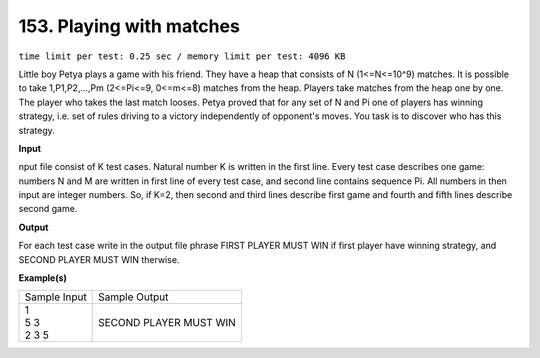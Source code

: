 
.. 153.rst

153. Playing with matches
===========================
``time limit per test: 0.25 sec / memory limit per test: 4096 KB``

Little boy Petya plays a game with his friend. They have a heap that consists of N (1<=N<=10^9) matches. It is possible to take 1,P1,P2,...,Pm (2<=Pi<=9, 0<=m<=8) matches from the heap. 
Players take matches from the heap one by one. The player who takes the last match looses. Petya proved that for any set of N and Pi one of players has winning strategy, i.e. set of rules driving to a victory independently of opponent's moves. You task is to discover who has this strategy.

**Input**

nput file consist of K test cases. Natural number K is written in the first line. Every test case describes one game: numbers N and M are written in first line of every test case, and second line contains sequence Pi. All numbers in then input are integer numbers. So, if K=2, then second and third lines describe first game and fourth and fifth lines describe second game.

**Output**

For each test case write in the output file phrase FIRST PLAYER MUST WIN if first player have winning strategy, and SECOND PLAYER MUST WIN therwise.

**Example(s)**

+----------------+--------------------------+
|Sample Input    |Sample Output             |
+----------------+--------------------------+
| | 1            | | SECOND PLAYER MUST WIN |
| | 5 3          |                          |
| | 2 3 5        |                          |
+----------------+--------------------------+
